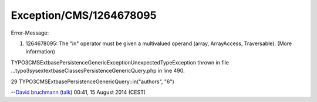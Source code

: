 .. _firstHeading:

Exception/CMS/1264678095
========================

Error-Message:

#. 1264678095: The "in" operator must be given a multivalued operand
   (array, ArrayAccess, Traversable). (More information)

TYPO3\CMS\Extbase\Persistence\Generic\Exception\UnexpectedTypeException
thrown in file
...\typo3\sysext\extbase\Classes\Persistence\Generic\Query.php in line
490.

29 TYPO3\CMS\Extbase\Persistence\Generic\Query::in("authors", "6")

--`David bruchmann </User:David_bruchmann>`__
(`talk </wiki/index.php?title=User_talk:David_bruchmann&action=edit&redlink=1>`__)
00:41, 15 August 2014 (CEST)
